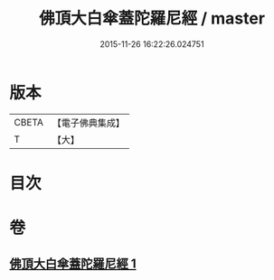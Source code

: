 #+TITLE: 佛頂大白傘蓋陀羅尼經 / master
#+DATE: 2015-11-26 16:22:26.024751
* 版本
 |     CBETA|【電子佛典集成】|
 |         T|【大】     |

* 目次
* 卷
** [[file:KR6j0159_001.txt][佛頂大白傘蓋陀羅尼經 1]]
